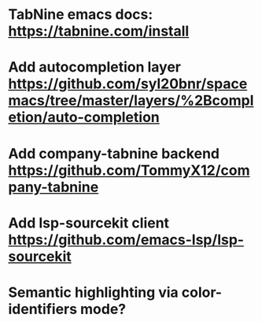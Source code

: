 * TabNine emacs docs: https://tabnine.com/install
* Add autocompletion layer https://github.com/syl20bnr/spacemacs/tree/master/layers/%2Bcompletion/auto-completion
* Add company-tabnine backend https://github.com/TommyX12/company-tabnine
* Add lsp-sourcekit client https://github.com/emacs-lsp/lsp-sourcekit
* Semantic highlighting via color-identifiers mode?
